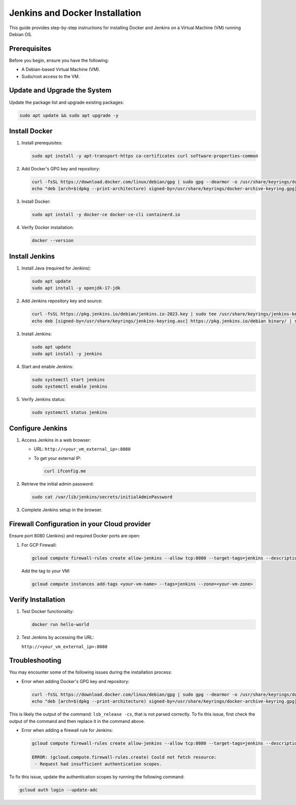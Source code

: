 Jenkins and Docker Installation
===============================

This guide provides step-by-step instructions for installing Docker and Jenkins on a Virtual Machine (VM) running Debian OS.


Prerequisites
-------------

Before you begin, ensure you have the following:

- A Debian-based Virtual Machine (VM).
- Sudo/root access to the VM.


Update and Upgrade the System
-----------------------------

Update the package list and upgrade existing packages:

.. code-block:: bash

    sudo apt update && sudo apt upgrade -y


Install Docker
--------------

1. Install prerequisites:

   .. code-block:: bash

       sudo apt install -y apt-transport-https ca-certificates curl software-properties-common

2. Add Docker's GPG key and repository:

   .. code-block:: bash

       curl -fsSL https://download.docker.com/linux/debian/gpg | sudo gpg --dearmor -o /usr/share/keyrings/docker-archive-keyring.gpg
       echo "deb [arch=$(dpkg --print-architecture) signed-by=/usr/share/keyrings/docker-archive-keyring.gpg] https://download.docker.com/linux/debian $(lsb_release -cs) stable" | sudo tee /etc/apt/sources.list.d/docker.list > /dev/null

3. Install Docker:

   .. code-block:: bash

       sudo apt install -y docker-ce docker-ce-cli containerd.io

4. Verify Docker installation:

   .. code-block:: bash

       docker --version


Install Jenkins
---------------

1. Install Java (required for Jenkins):

   .. code-block:: bash

       sudo apt update
       sudo apt install -y openjdk-17-jdk

2. Add Jenkins repository key and source:

   .. code-block:: bash

       curl -fsSL https://pkg.jenkins.io/debian/jenkins.io-2023.key | sudo tee /usr/share/keyrings/jenkins-keyring.asc > /dev/null
       echo deb [signed-by=/usr/share/keyrings/jenkins-keyring.asc] https://pkg.jenkins.io/debian binary/ | sudo tee /etc/apt/sources.list.d/jenkins.list > /dev/null

3. Install Jenkins:

   .. code-block:: bash

       sudo apt update
       sudo apt install -y jenkins

4. Start and enable Jenkins:

   .. code-block:: bash

       sudo systemctl start jenkins
       sudo systemctl enable jenkins

5. Verify Jenkins status:

   .. code-block:: bash

       sudo systemctl status jenkins


Configure Jenkins
-----------------

1. Access Jenkins in a web browser:

   - URL: ``http://<your_vm_external_ip>:8080``
   - To get your external IP:

     .. code-block:: bash

         curl ifconfig.me

2. Retrieve the initial admin password:

   .. code-block:: bash

       sudo cat /var/lib/jenkins/secrets/initialAdminPassword

3. Complete Jenkins setup in the browser.


Firewall Configuration in your Cloud provider
---------------------------------------------

Ensure port 8080 (Jenkins) and required Docker ports are open:

1. For GCP Firewall:

   .. code-block:: bash

       gcloud compute firewall-rules create allow-jenkins --allow tcp:8080 --target-tags=jenkins --description="Allow Jenkins traffic"

   Add the tag to your VM:

   .. code-block:: bash

       gcloud compute instances add-tags <your-vm-name> --tags=jenkins --zone=<your-vm-zone>


Verify Installation
-------------------

1. Test Docker functionality:

   .. code-block:: bash

       docker run hello-world

2. Test Jenkins by accessing the URL:

   ``http://<your_vm_external_ip>:8080``

Troubleshooting
---------------

You may encounter some of the following issues during the installation process:

- Error when adding Docker's GPG key and repository:

  .. code-block:: bash

      curl -fsSL https://download.docker.com/linux/debian/gpg | sudo gpg --dearmor -o /usr/share/keyrings/docker-archive-keyring.gpg
      echo "deb [arch=$(dpkg --print-architecture) signed-by=/usr/share/keyrings/docker-archive-keyring.gpg] https://download.docker.com/linux/debian $(lsb_release -cs) stable" | sudo tee /etc/apt/sources.list.d/docker.list > /dev/null

This is likely the output of the command: ``lsb_release -cs``, that is not parsed correctly. To fix this issue, first check the output of the command and then replace it in the command above. 

- Error when adding a firewall rule for Jenkins:

  .. code-block:: bash

      gcloud compute firewall-rules create allow-jenkins --allow tcp:8080 --target-tags=jenkins --description="Allow Jenkins traffic"

      ERROR: (gcloud.compute.firewall-rules.create) Could not fetch resource:
       - Request had insufficient authentication scopes.

To fix this issue, update the authentication scopes by running the following command:

.. code-block:: bash

    gcloud auth login --update-adc
